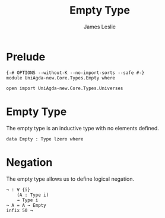#+title: Empty Type
#+author: James Leslie
#+STARTUP: noindent hideblocks latexpreview
* Prelude
#+begin_src agda2
{-# OPTIONS --without-K --no-import-sorts --safe #-}
module UniAgda-new.Core.Types.Empty where

open import UniAgda-new.Core.Types.Universes
#+end_src
* Empty Type
The empty type is an inductive type with no elements defined.
#+begin_src agda2
data Empty : Type lzero where
#+end_src
* Negation
The empty type allows us to define logical negation.
#+begin_src agda2
¬ : ∀ {i}
    (A : Type i)
    → Type i
¬ A = A → Empty
infix 50 ¬
#+end_src
